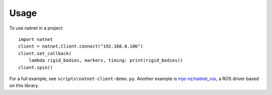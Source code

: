 =====
Usage
=====

To use natnet in a project::

	import natnet
	client = natnet.Client.connect("192.168.0.106")
	client.set_callback(
	    lambda rigid_bodies, markers, timing: print(rigid_bodies))
	client.spin()

For a full example, see ``scripts\natnet-client-demo.py``.
Another example is `mje-nz/natnet_ros <https://github.com/mje-nz/natnet_ros>`_, a ROS driver based on this library.

